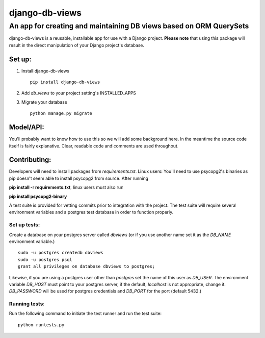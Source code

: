 ===============
django-db-views
===============

An app for creating and maintaining DB views based on ORM QuerySets
-------------------------------------------------------------------

django-db-views is a reusable, installable app for use with a Django project. **Please note** that using this package will result in the direct manipulation of your Django project's database. 

Set up:
^^^^^^^^^^^^^^

1. Install django-db-views ::

    pip install django-db-views

2. Add *db_views* to your project setting's INSTALLED_APPS
3. Migrate your database ::

    python manage.py migrate

Model/API:
^^^^^^^^^^^

You'll probably want to know how to use this so we will add some background here.
In the meantime the source code itself is fairly explanative.
Clear, readable code and comments are used throughout.

Contributing:
^^^^^^^^^^^^^^

Developers will need to install packages from *requirements.txt*.
Linux users: You'll need to use psycopg2's binaries as pip doesn't seem able to install psycopg2 from source.
After running

**pip install -r requirements.txt**, linux users must also run 

**pip install psycopg2-binary**

A test suite is provided for vetting commits prior to integration with the project.
The test suite will require several environment variables and a postgres test database in order to function properly.

Set up tests:
""""""""""""""
Create a database on your postgres server called *dbviews* (or if you use another name set it as the *DB_NAME* environment variable.)

::

    sudo -u postgres createdb dbviews
    sudo -u postgres psql
    grant all privileges on database dbviews to postgres;


Likewise, if you are using a postgres user other than *postgres* set the name of this user as *DB_USER*.
The environment variable *DB_HOST* must point to your postgres server, if the default, *localhost* is not appropriate, change it.
*DB_PASSWORD* will be used for postgres credentials and *DB_PORT* for the port (default 5432.)

Running tests:
"""""""""""""""
Run the following command to initiate the test runner and run the test suite:

:: 

    python runtests.py

